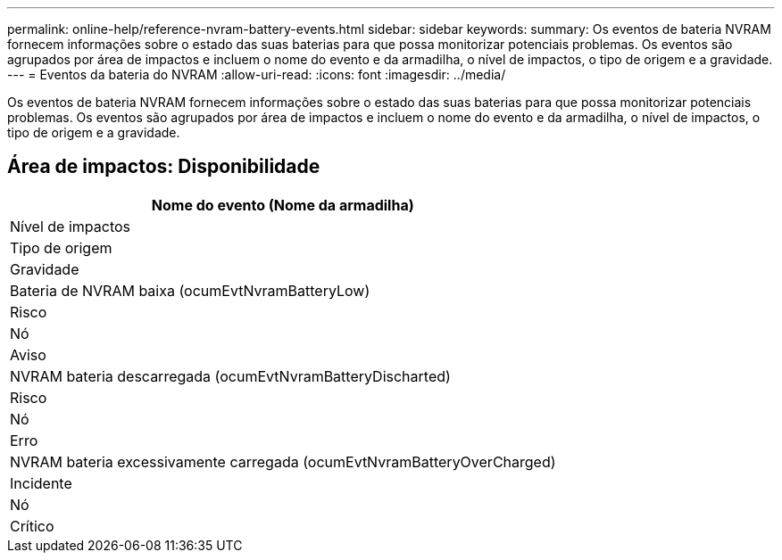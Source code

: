 ---
permalink: online-help/reference-nvram-battery-events.html 
sidebar: sidebar 
keywords:  
summary: Os eventos de bateria NVRAM fornecem informações sobre o estado das suas baterias para que possa monitorizar potenciais problemas. Os eventos são agrupados por área de impactos e incluem o nome do evento e da armadilha, o nível de impactos, o tipo de origem e a gravidade. 
---
= Eventos da bateria do NVRAM
:allow-uri-read: 
:icons: font
:imagesdir: ../media/


[role="lead"]
Os eventos de bateria NVRAM fornecem informações sobre o estado das suas baterias para que possa monitorizar potenciais problemas. Os eventos são agrupados por área de impactos e incluem o nome do evento e da armadilha, o nível de impactos, o tipo de origem e a gravidade.



== Área de impactos: Disponibilidade

|===
| Nome do evento (Nome da armadilha) 


| Nível de impactos 


| Tipo de origem 


| Gravidade 


 a| 
Bateria de NVRAM baixa (ocumEvtNvramBatteryLow)



 a| 
Risco



 a| 
Nó



 a| 
Aviso



 a| 
NVRAM bateria descarregada (ocumEvtNvramBatteryDischarted)



 a| 
Risco



 a| 
Nó



 a| 
Erro



 a| 
NVRAM bateria excessivamente carregada (ocumEvtNvramBatteryOverCharged)



 a| 
Incidente



 a| 
Nó



 a| 
Crítico

|===